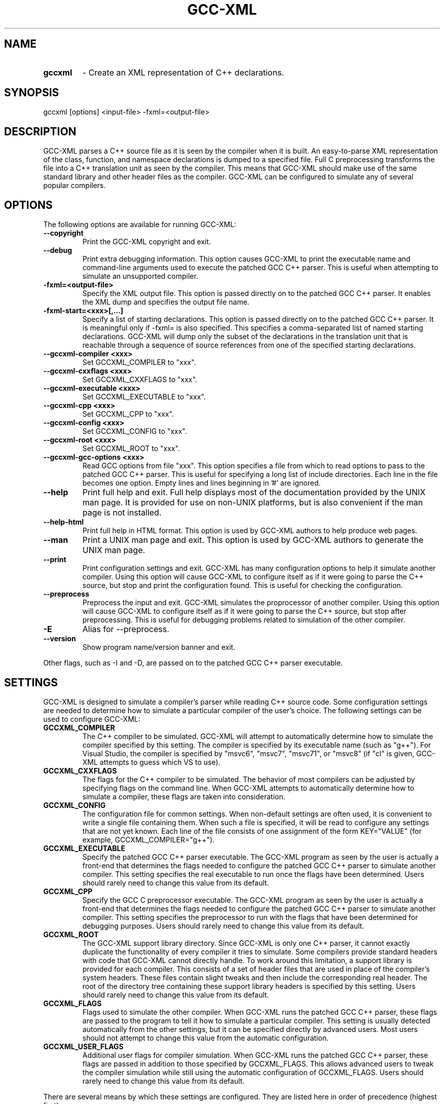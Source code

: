 .TH GCC-XML 1 "May 05, 2013" "GCC-XML 0.9.0"
.SH NAME
.TP
.B gccxml
- Create an XML representation of C++ declarations.
.SH SYNOPSIS
.PP
gccxml [options] <input-file> -fxml=<output-file>
.SH DESCRIPTION
.PP
GCC-XML parses a C++ source file as it is seen by the compiler when it is built.  An easy-to-parse XML representation of the class, function, and namespace declarations is dumped to a specified file.  Full C preprocessing transforms the file into a C++ translation unit as seen by the compiler.  This means that GCC-XML should make use of the same standard library and other header files as the compiler.  GCC-XML can be configured to simulate any of several popular compilers. 
.SH OPTIONS
.PP
The following options are available for running GCC-XML:
.TP
.B --copyright
Print the GCC-XML copyright and exit.
.TP
.B --debug
Print extra debugging information.
This option causes GCC-XML to print the executable name and command-line arguments used to execute the patched GCC C++ parser.  This is useful when attempting to simulate an unsupported compiler.
.TP
.B -fxml=<output-file>
Specify the XML output file.
This option is passed directly on to the patched GCC C++ parser.  It enables the XML dump and specifies the output file name.
.TP
.B -fxml-start=<xxx>[,...]
Specify a list of starting declarations.
This option is passed directly on to the patched GCC C++ parser.  It is meaningful only if -fxml= is also specified.  This specifies a comma-separated list of named starting declarations.  GCC-XML will dump only the subset of the declarations in the translation unit that is reachable through a sequence of source references from one of the specified starting declarations.
.TP
.B --gccxml-compiler <xxx>
Set GCCXML_COMPILER to "xxx".
.TP
.B --gccxml-cxxflags <xxx>
Set GCCXML_CXXFLAGS to "xxx".
.TP
.B --gccxml-executable <xxx>
Set GCCXML_EXECUTABLE to "xxx".
.TP
.B --gccxml-cpp <xxx>
Set GCCXML_CPP to "xxx".
.TP
.B --gccxml-config <xxx>
Set GCCXML_CONFIG to "xxx".
.TP
.B --gccxml-root <xxx>
Set GCCXML_ROOT to "xxx".
.TP
.B --gccxml-gcc-options <xxx>
Read GCC options from file "xxx".
This option specifies a file from which to read options to pass to the patched GCC C++ parser.  This is useful for specifying a long list of include directories.  Each line in the file becomes one option.  Empty lines and lines beginning in '#' are ignored.
.TP
.B --help
Print full help and exit.
Full help displays most of the documentation provided by the UNIX man page.  It is provided for use on non-UNIX platforms, but is also convenient if the man page is not installed.
.TP
.B --help-html
Print full help in HTML format.
This option is used by GCC-XML authors to help produce web pages.
.TP
.B --man
Print a UNIX man page and exit.
This option is used by GCC-XML authors to generate the UNIX man page.
.TP
.B --print
Print configuration settings and exit.
GCC-XML has many configuration options to help it simulate another compiler.  Using this option will cause GCC-XML to configure itself as if it were going to parse the C++ source, but stop and print the configuration found.  This is useful for checking the configuration.
.TP
.B --preprocess
Preprocess the input and exit.
GCC-XML simulates the proprocessor of another compiler.  Using this option will cause GCC-XML to configure itself as if it were going to parse the C++ source, but stop after preprocessing.  This is useful for debugging problems related to simulation of the other compiler.
.TP
.B -E
Alias for --preprocess.
.TP
.B --version
Show program name/version banner and exit.
.PP
Other flags, such as -I and -D, are passed on to the patched GCC C++ parser executable.
.SH SETTINGS
.PP
GCC-XML is designed to simulate a compiler's parser while reading C++ source code.  Some configuration settings are needed to determine how to simulate a particular compiler of the user's choice.  The following settings can be used to configure GCC-XML:
.TP
.B GCCXML_COMPILER
The C++ compiler to be simulated.
GCC-XML will attempt to automatically determine how to simulate the compiler specified by this setting.  The compiler is specified by its executable name (such as "g++").  For Visual Studio, the compiler is specified by "msvc6", "msvc7", "msvc71", or "msvc8" (if "cl" is given, GCC-XML attempts to guess which VS to use).
.TP
.B GCCXML_CXXFLAGS
The flags for the C++ compiler to be simulated.
The behavior of most compilers can be adjusted by specifying flags on the command line.  When GCC-XML attempts to automatically determine how to simulate a compiler, these flags are taken into consideration.
.TP
.B GCCXML_CONFIG
The configuration file for common settings.
When non-default settings are often used, it is convenient to write a single file containing them.  When such a file is specified, it will be read to configure any settings that are not yet known.  Each line of the file consists of one assignment of the form KEY="VALUE" (for example, GCCXML_COMPILER="g++").
.TP
.B GCCXML_EXECUTABLE
Specify the patched GCC C++ parser executable.
The GCC-XML program as seen by the user is actually a front-end that determines the flags needed to configure the patched GCC C++ parser to simulate another compiler.  This setting specifies the real executable to run once the flags have been determined.  Users should rarely need to change this value from its default.
.TP
.B GCCXML_CPP
Specify the GCC C preprocessor executable.
The GCC-XML program as seen by the user is actually a front-end that determines the flags needed to configure the patched GCC C++ parser to simulate another compiler.  This setting specifies the preprocessor to run with the flags that have been determined for debugging purposes.  Users should rarely need to change this value from its default.
.TP
.B GCCXML_ROOT
The GCC-XML support library directory.
Since GCC-XML is only one C++ parser, it cannot exactly duplicate the functionality of every compiler it tries to simulate.  Some compilers provide standard headers with code that GCC-XML cannot directly handle.  To work around this limitation, a support library is provided for each compiler.  This consists of a set of header files that are used in place of the compiler's system headers.  These files contain slight tweaks and then include the corresponding real header.  The root of the directory tree containing these support library headers is specified by this setting.  Users should rarely need to change this value from its default.
.TP
.B GCCXML_FLAGS
Flags used to simulate the other compiler.
When GCC-XML runs the patched GCC C++ parser, these flags are passed to the program to tell it how to simulate a particular compiler.  This setting is usually detected automatically from the other settings, but it can be specified directly by advanced users.  Most users should not attempt to change this value from the automatic configuration.
.TP
.B GCCXML_USER_FLAGS
Additional user flags for compiler simulation.
When GCC-XML runs the patched GCC C++ parser, these flags are passed in addition to those specified by GCCXML_FLAGS.  This allows advanced users to tweak the compiler simulation while still using the automatic configuration of GCCXML_FLAGS.  Users should rarely need to change this value from its default.
.PP
There are several means by which these settings are configured.  They are listed here in order of precedence (highest first):
.TP
.B Command-line Options
Settings can be specified by their corresponding options.
When a setting's corresponding command-line option is provided, it is used in favor over any other means of configuration.  If GCCXML_CONFIG is set on the command-line, settings are read from the file with precedence just slightly lower than other command-line options.
.TP
.B Environment Variables
Settings are configured by name in the environment.
Each setting not already known is read from an environment variable with its name.  If GCCXML_CONFIG is set by the environment, settings are read from the file with precedence just slightly lower than other environment variables.
.TP
.B Configuration Files
A search for GCCXML_CONFIG is performed.
If GCCXML_CONFIG has not yet been set, an attempt is made to find a configuration file automatically.  First, if the file $HOME/.gccxml/config exists, it will be used.  Second, if GCC-XML is being executed from its build directory, a config file from that directory will be used.  Finally, if a config file is found in the installation's support library directory, it will be used.  Once found, any unknown settings are read from the configuration file.
.TP
.B Guessing
Guesses are made based on other settings.
Once GCCXML_COMPILER has been set, it is used to automatically find the setting for GCCXML_FLAGS.  If it is not set, the "CXX" environment variable is checked as a last-resort to find the compiler setting and determine GCCXML_FLAGS.
.PP
Most users should not have to adjust the defaults for these settings.  There is a default GCCXML_CONFIG file provided in the support library directory after installation.  It configures GCC-XML to simulate the compiler that was used to build it.
.SH COMPILERS
.PP
GCC-XML can simulate any of the following compilers:
.TP
.B GCC
Versions 4.2, 4.1, 4.0, 3.4, 3.3, 3.2, 2.95.x
.TP
.B Visual C++
Versions 8, 7.1, 7.0, and 6 (sp5)
.TP
.B Borland, Intel, SGI
formerly supported but no longer tested
.PP
The following extra C preprocessor definitions are provided:
.TP
.B -D__GCCXML__=MMmmpp
MM, mm, and pp are the major, minor, and patch versions of GCC-XML.  This preprocessor symbol identifies GCC-XML to the source code as it is preprocessed.  It can be used to enable GCC-XML-specific information.
.TP
.B -D__GCCXML_GNUC__=M
Defined to internal GCC parser major version.
.TP
.B -D__GCCXML_GNUC_MINOR__=m
Defined to internal GCC parser minor version.
.TP
.B -D__GCCXML_GNUC_PATCHLEVEL__=p
Defined to internal GCC parser patchlevel.
.PP
Advanced users can simulate other compilers by manually configuring the GCCXML_FLAGS setting.  Contact the mailing list for help.
.SH METAINFO
.PP
GCC-XML has added a new attribute to the legal set of C/C++ attributes.  The attribute is used to attach meta information to C/C++ source code, which will then appear in the XML output.  The syntax for declaring an attribute is as follows:
.TP
.B __attribute((gccxml(<string>, <string>, ...)))
Here <string> is a quoted string.  There must be at least one argument to the 'gccxml' attribute, but there is no upper limit to the total number of arguments.  Each argument is verified to be a string - if a non-string argument is found, the attribute is ignored.
.PP
The XML output for the code element that is tagged with the attribute will then contain the following:
.TP
.B attributes=" ... gccxml(<string>,<string>,<string> ...) ... "
The 'attributes' XML attribute contains all attributes applied to the code element.  Each argument of the attribute is printed without enclosing quotes, so if an argument contains the ',' character, the argument will appear to be multiple arguments.
.PP
The 'gccxml' attribute can be applied to any declaration including structs, classes, fields, parameters, methods, functions, variables, and typedefs.  The only exception is that GCC's handling of the '__attribute' language element is currently broken for enumerations and constructors with an inlined body.  The 'gccxml' attribute can be used any number of times on a given declaration.
.PP
As an example of how this attribute can be used to attach meta information to C++ declarations, consider the following macro:
.TP
.B #define _out_    __attribute((gccxml("out")))
Here '_out_' has been defined to be the gccxml attribute where the first argument is the string "out".  It is recommended that the first argument be used as a unique string name for the type of meta information begin applied.
.PP
Now a method declaration can be written as follows:
.TP
.B void getInteger(_out_ int& i);
This will cause the XML output to contain meta information for the '_out_' attribute, in the form "gccxml(out)".
.PP
Using the 'gccxml' attribute enables meta information to be included directly within C++ source code, without the need for a custom parser to extract the meta information.  The 'gccxml' attribute is provided for convenience only - there is no guarantee that future versions of GCC will accept the '__attribute' language element in a bug-free manner.
.SH COPYRIGHT
.PP
GCC-XML - XML output for GCC

.PP
Copyright 2002-2012 Kitware, Inc., Insight Consortium

.PP
Redistribution and use in source and binary forms, with or without modification, are permitted provided that the following conditions are met:

.TP
.B  * 
Redistributions of source code must retain the above copyright notice, this list of conditions and the following disclaimer.

.TP
.B  * 
Redistributions in binary form must reproduce the above copyright notice, this list of conditions and the following disclaimer in the documentation and/or other materials provided with the distribution.

.TP
.B  * 
Neither the names of Kitware, Inc., the Insight Software Consortium, nor the names of their contributors may be used to endorse or promote products derived from this software without specific prior written permission.

.PP
THIS SOFTWARE IS PROVIDED BY THE COPYRIGHT HOLDERS AND CONTRIBUTORS "AS IS" AND ANY EXPRESS OR IMPLIED WARRANTIES, INCLUDING, BUT NOT LIMITED TO, THE IMPLIED WARRANTIES OF MERCHANTABILITY AND FITNESS FOR A PARTICULAR PURPOSE ARE DISCLAIMED. IN NO EVENT SHALL THE COPYRIGHT HOLDER OR CONTRIBUTORS BE LIABLE FOR ANY DIRECT, INDIRECT, INCIDENTAL, SPECIAL, EXEMPLARY, OR CONSEQUENTIAL DAMAGES (INCLUDING, BUT NOT LIMITED TO, PROCUREMENT OF SUBSTITUTE GOODS OR SERVICES; LOSS OF USE, DATA, OR PROFITS; OR BUSINESS INTERRUPTION) HOWEVER CAUSED AND ON ANY THEORY OF LIABILITY, WHETHER IN CONTRACT, STRICT LIABILITY, OR TORT (INCLUDING NEGLIGENCE OR OTHERWISE) ARISING IN ANY WAY OUT OF THE USE OF THIS SOFTWARE, EVEN IF ADVISED OF THE POSSIBILITY OF SUCH DAMAGE.

.PP
------------------------------------------------------------

.PP
gccxml_cc1plus - A GCC parser patched for XML dumps of translation units

.PP
Copyright 2002-2012 Kitware, Inc., Insight Consortium

.PP
This program is free software; you can redistribute it and/or modify it under the terms of the GNU General Public License as published by the Free Software Foundation; either version 2 of the License, or (at your option) any later version.

.PP
This program is distributed in the hope that it will be useful, but WITHOUT ANY WARRANTY; without even the implied warranty of MERCHANTABILITY or FITNESS FOR A PARTICULAR PURPOSE.  See the GNU General Public License for more details.

.PP
You should have received a copy of the GNU General Public License along with this program; if not, write to the
  Free Software Foundation, Inc.
  51 Franklin Street, Fifth Floor
  Boston, MA  02110-1301  USA

.SH MAILING LIST
For help and discussion about using gccxml, a mailing list is
provided at
.B gccxml@www.gccxml.org.
Please first read the full documentation at
.B http://www.gccxml.org
before posting questions to the list.
.SH AUTHOR
This manual page was generated by "gccxml --man".
